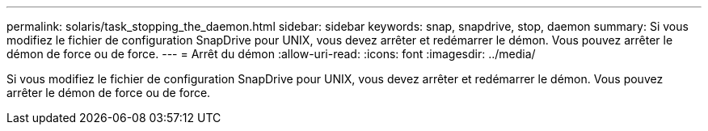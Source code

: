 ---
permalink: solaris/task_stopping_the_daemon.html 
sidebar: sidebar 
keywords: snap, snapdrive, stop, daemon 
summary: Si vous modifiez le fichier de configuration SnapDrive pour UNIX, vous devez arrêter et redémarrer le démon. Vous pouvez arrêter le démon de force ou de force. 
---
= Arrêt du démon
:allow-uri-read: 
:icons: font
:imagesdir: ../media/


[role="lead"]
Si vous modifiez le fichier de configuration SnapDrive pour UNIX, vous devez arrêter et redémarrer le démon. Vous pouvez arrêter le démon de force ou de force.
